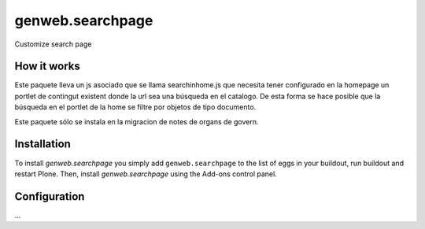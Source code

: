 ====================
genweb.searchpage
====================

Customize search page

How it works
============

Este paquete lleva un js asociado que se llama searchinhome.js que necesita
tener configurado en la homepage un portlet de contingut existent donde la url
sea una búsqueda en el catalogo. De esta forma se hace posible que la búsqueda
en el portlet de la home se filtre por objetos de tipo documento.

Este paquete sólo se instala en la migracion de notes de organs de govern.


Installation
============

To install `genweb.searchpage` you simply add ``genweb.searchpage``
to the list of eggs in your buildout, run buildout and restart Plone.
Then, install `genweb.searchpage` using the Add-ons control panel.


Configuration
=============

...
